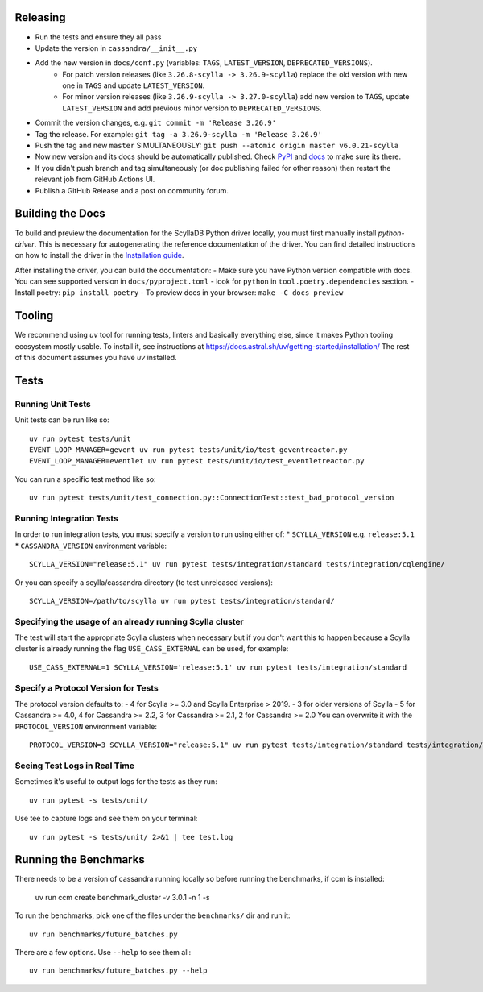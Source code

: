 Releasing
=========
* Run the tests and ensure they all pass
* Update the version in ``cassandra/__init__.py``
* Add the new version in ``docs/conf.py`` (variables: ``TAGS``, ``LATEST_VERSION``, ``DEPRECATED_VERSIONS``).
   * For patch version releases (like ``3.26.8-scylla -> 3.26.9-scylla``) replace the old version with new one in ``TAGS`` and update ``LATEST_VERSION``.
   * For minor version releases (like ``3.26.9-scylla -> 3.27.0-scylla``) add new version to ``TAGS``, update ``LATEST_VERSION`` and add previous minor version to ``DEPRECATED_VERSIONS``.
* Commit the version changes, e.g. ``git commit -m 'Release 3.26.9'``
* Tag the release.  For example: ``git tag -a 3.26.9-scylla -m 'Release 3.26.9'``
* Push the tag and new ``master`` SIMULTANEOUSLY: ``git push --atomic origin master v6.0.21-scylla``
* Now new version and its docs should be automatically published. Check `PyPI <https://pypi.org/project/scylla-driver/#history>`_ and `docs <https://python-driver.docs.scylladb.com/stable/>`_ to make sure its there.
* If you didn't push branch and tag simultaneously (or doc publishing failed for other reason) then restart the relevant job from GitHub Actions UI.
* Publish a GitHub Release and a post on community forum.

Building the Docs
=================

To build and preview the documentation for the ScyllaDB Python driver locally, you must first manually install `python-driver`.
This is necessary for autogenerating the reference documentation of the driver.
You can find detailed instructions on how to install the driver in the `Installation guide <https://python-driver.docs.scylladb.com/stable/installation.html#manual-installation>`_.

After installing the driver, you can build the documentation:
- Make sure you have Python version compatible with docs. You can see supported version in ``docs/pyproject.toml`` - look for ``python`` in ``tool.poetry.dependencies`` section.
- Install poetry: ``pip install poetry``
- To preview docs in your browser: ``make -C docs preview``

Tooling
=======

We recommend using `uv` tool for running tests, linters and basically everything else,
since it makes Python tooling ecosystem mostly usable.
To install it, see instructions at https://docs.astral.sh/uv/getting-started/installation/
The rest of this document assumes you have `uv` installed.

Tests
=====

Running Unit Tests
------------------
Unit tests can be run like so::

    uv run pytest tests/unit
    EVENT_LOOP_MANAGER=gevent uv run pytest tests/unit/io/test_geventreactor.py
    EVENT_LOOP_MANAGER=eventlet uv run pytest tests/unit/io/test_eventletreactor.py

You can run a specific test method like so::

    uv run pytest tests/unit/test_connection.py::ConnectionTest::test_bad_protocol_version

Running Integration Tests
-------------------------
In order to run integration tests, you must specify a version to run using either of:
* ``SCYLLA_VERSION`` e.g. ``release:5.1``
* ``CASSANDRA_VERSION``
environment variable::

    SCYLLA_VERSION="release:5.1" uv run pytest tests/integration/standard tests/integration/cqlengine/

Or you can specify a scylla/cassandra directory (to test unreleased versions)::

    SCYLLA_VERSION=/path/to/scylla uv run pytest tests/integration/standard/

Specifying the usage of an already running Scylla cluster
------------------------------------------------------------
The test will start the appropriate Scylla clusters when necessary  but if you don't want this to happen because a Scylla cluster is already running the flag ``USE_CASS_EXTERNAL`` can be used, for example::

    USE_CASS_EXTERNAL=1 SCYLLA_VERSION='release:5.1' uv run pytest tests/integration/standard

Specify a Protocol Version for Tests
------------------------------------
The protocol version defaults to:
- 4 for Scylla >= 3.0 and Scylla Enterprise > 2019.
- 3 for older versions of Scylla
- 5 for Cassandra >= 4.0, 4 for Cassandra >= 2.2, 3 for Cassandra >= 2.1, 2 for Cassandra >= 2.0
You can overwrite it with the ``PROTOCOL_VERSION`` environment variable::

    PROTOCOL_VERSION=3 SCYLLA_VERSION="release:5.1" uv run pytest tests/integration/standard tests/integration/cqlengine/

Seeing Test Logs in Real Time
-----------------------------
Sometimes it's useful to output logs for the tests as they run::

    uv run pytest -s tests/unit/

Use tee to capture logs and see them on your terminal::

    uv run pytest -s tests/unit/ 2>&1 | tee test.log


Running the Benchmarks
======================
There needs to be a version of cassandra running locally so before running the benchmarks, if ccm is installed:

	uv run ccm create benchmark_cluster -v 3.0.1 -n 1 -s

To run the benchmarks, pick one of the files under the ``benchmarks/`` dir and run it::

    uv run benchmarks/future_batches.py

There are a few options.  Use ``--help`` to see them all::

    uv run benchmarks/future_batches.py --help

